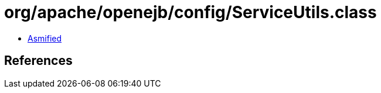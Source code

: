 = org/apache/openejb/config/ServiceUtils.class

 - link:ServiceUtils-asmified.java[Asmified]

== References

